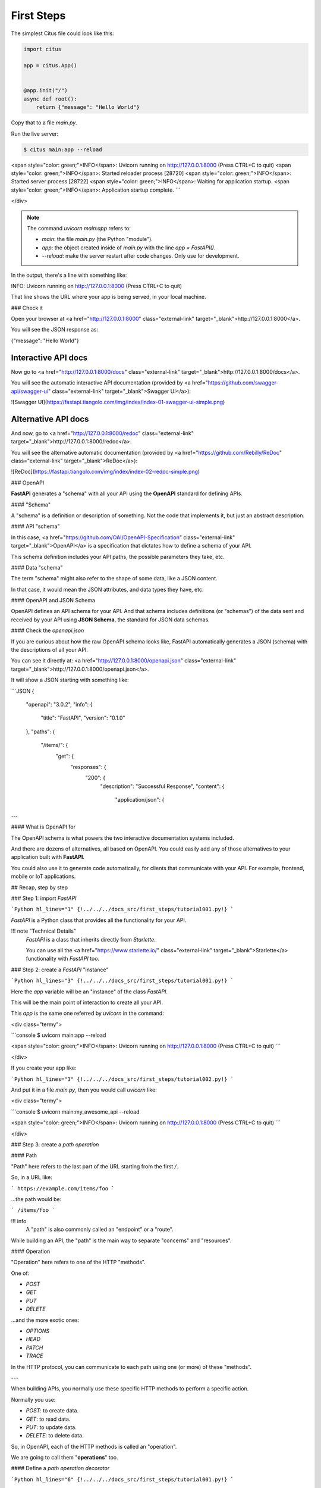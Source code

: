 First Steps
===============

The simplest Citus file could look like this:

.. code:: python

  import citus

  app = citus.App()


  @app.init("/")
  async def root():
      return {"message": "Hello World"}


Copy that to a file `main.py`.

Run the live server:

.. code:: console
  
   $ citus main:app --reload

<span style="color: green;">INFO</span>:     Uvicorn running on http://127.0.0.1:8000 (Press CTRL+C to quit)
<span style="color: green;">INFO</span>:     Started reloader process [28720]
<span style="color: green;">INFO</span>:     Started server process [28722]
<span style="color: green;">INFO</span>:     Waiting for application startup.
<span style="color: green;">INFO</span>:     Application startup complete.
```

</div>

.. note::

    The command `uvicorn main:app` refers to:

    * `main`: the file `main.py` (the Python "module").
    * `app`: the object created inside of `main.py` with the line `app = FastAPI()`.
    * `--reload`: make the server restart after code changes. Only use for development.

In the output, there's a line with something like:

.. code:: console

INFO:     Uvicorn running on http://127.0.0.1:8000 (Press CTRL+C to quit)

That line shows the URL where your app is being served, in your local machine.

### Check it

Open your browser at <a href="http://127.0.0.1:8000" class="external-link" target="_blank">http://127.0.0.1:8000</a>.

You will see the JSON response as:

.. code:: JSON

{"message": "Hello World"}

Interactive API docs
---------------------

Now go to <a href="http://127.0.0.1:8000/docs" class="external-link" target="_blank">http://127.0.0.1:8000/docs</a>.

You will see the automatic interactive API documentation (provided by <a href="https://github.com/swagger-api/swagger-ui" class="external-link" target="_blank">Swagger UI</a>):

![Swagger UI](https://fastapi.tiangolo.com/img/index/index-01-swagger-ui-simple.png)

Alternative API docs
----------------------

And now, go to <a href="http://127.0.0.1:8000/redoc" class="external-link" target="_blank">http://127.0.0.1:8000/redoc</a>.

You will see the alternative automatic documentation (provided by <a href="https://github.com/Rebilly/ReDoc" class="external-link" target="_blank">ReDoc</a>):

![ReDoc](https://fastapi.tiangolo.com/img/index/index-02-redoc-simple.png)

### OpenAPI

**FastAPI** generates a "schema" with all your API using the **OpenAPI** standard for defining APIs.

#### "Schema"

A "schema" is a definition or description of something. Not the code that implements it, but just an abstract description.

#### API "schema"

In this case, <a href="https://github.com/OAI/OpenAPI-Specification" class="external-link" target="_blank">OpenAPI</a> is a specification that dictates how to define a schema of your API.

This schema definition includes your API paths, the possible parameters they take, etc.

#### Data "schema"

The term "schema" might also refer to the shape of some data, like a JSON content.

In that case, it would mean the JSON attributes, and data types they have, etc.

#### OpenAPI and JSON Schema

OpenAPI defines an API schema for your API. And that schema includes definitions (or "schemas") of the data sent and received by your API using **JSON Schema**, the standard for JSON data schemas.

#### Check the `openapi.json`

If you are curious about how the raw OpenAPI schema looks like, FastAPI automatically generates a JSON (schema) with the descriptions of all your API.

You can see it directly at: <a href="http://127.0.0.1:8000/openapi.json" class="external-link" target="_blank">http://127.0.0.1:8000/openapi.json</a>.

It will show a JSON starting with something like:

```JSON
{
    "openapi": "3.0.2",
    "info": {
        "title": "FastAPI",
        "version": "0.1.0"
    },
    "paths": {
        "/items/": {
            "get": {
                "responses": {
                    "200": {
                        "description": "Successful Response",
                        "content": {
                            "application/json": {



...
```

#### What is OpenAPI for

The OpenAPI schema is what powers the two interactive documentation systems included.

And there are dozens of alternatives, all based on OpenAPI. You could easily add any of those alternatives to your application built with **FastAPI**.

You could also use it to generate code automatically, for clients that communicate with your API. For example, frontend, mobile or IoT applications.

## Recap, step by step

### Step 1: import `FastAPI`

```Python hl_lines="1"
{!../../../docs_src/first_steps/tutorial001.py!}
```

`FastAPI` is a Python class that provides all the functionality for your API.

!!! note "Technical Details"
    `FastAPI` is a class that inherits directly from `Starlette`.

    You can use all the <a href="https://www.starlette.io/" class="external-link" target="_blank">Starlette</a> functionality with `FastAPI` too.

### Step 2: create a `FastAPI` "instance"

```Python hl_lines="3"
{!../../../docs_src/first_steps/tutorial001.py!}
```

Here the `app` variable will be an "instance" of the class `FastAPI`.

This will be the main point of interaction to create all your API.

This `app` is the same one referred by `uvicorn` in the command:

<div class="termy">

```console
$ uvicorn main:app --reload

<span style="color: green;">INFO</span>:     Uvicorn running on http://127.0.0.1:8000 (Press CTRL+C to quit)
```

</div>

If you create your app like:

```Python hl_lines="3"
{!../../../docs_src/first_steps/tutorial002.py!}
```

And put it in a file `main.py`, then you would call `uvicorn` like:

<div class="termy">

```console
$ uvicorn main:my_awesome_api --reload

<span style="color: green;">INFO</span>:     Uvicorn running on http://127.0.0.1:8000 (Press CTRL+C to quit)
```

</div>

### Step 3: create a *path operation*

#### Path

"Path" here refers to the last part of the URL starting from the first `/`.

So, in a URL like:

```
https://example.com/items/foo
```

...the path would be:

```
/items/foo
```

!!! info
    A "path" is also commonly called an "endpoint" or a "route".

While building an API, the "path" is the main way to separate "concerns" and "resources".

#### Operation

"Operation" here refers to one of the HTTP "methods".

One of:

* `POST`
* `GET`
* `PUT`
* `DELETE`

...and the more exotic ones:

* `OPTIONS`
* `HEAD`
* `PATCH`
* `TRACE`

In the HTTP protocol, you can communicate to each path using one (or more) of these "methods".

---

When building APIs, you normally use these specific HTTP methods to perform a specific action.

Normally you use:

* `POST`: to create data.
* `GET`: to read data.
* `PUT`: to update data.
* `DELETE`: to delete data.

So, in OpenAPI, each of the HTTP methods is called an "operation".

We are going to call them "**operations**" too.

#### Define a *path operation decorator*

```Python hl_lines="6"
{!../../../docs_src/first_steps/tutorial001.py!}
```

The `@app.get("/")` tells **FastAPI** that the function right below is in charge of handling requests that go to:

* the path `/`
* using a <abbr title="an HTTP GET method"><code>get</code> operation</abbr>

!!! info "`@decorator` Info"
    That `@something` syntax in Python is called a "decorator".

    You put it on top of a function. Like a pretty decorative hat (I guess that's where the term came from).

    A "decorator" takes the function below and does something with it.

    In our case, this decorator tells **FastAPI** that the function below corresponds to the **path** `/` with an **operation** `get`.

    It is the "**path operation decorator**".

You can also use the other operations:

* `@app.post()`
* `@app.put()`
* `@app.delete()`

And the more exotic ones:

* `@app.options()`
* `@app.head()`
* `@app.patch()`
* `@app.trace()`

!!! tip
    You are free to use each operation (HTTP method) as you wish.

    **FastAPI** doesn't enforce any specific meaning.

    The information here is presented as a guideline, not a requirement.

    For example, when using GraphQL you normally perform all the actions using only `POST` operations.

### Step 4: define the **path operation function**

This is our "**path operation function**":

* **path**: is `/`.
* **operation**: is `get`.
* **function**: is the function below the "decorator" (below `@app.get("/")`).

```Python hl_lines="7"
{!../../../docs_src/first_steps/tutorial001.py!}
```

This is a Python function.

It will be called by **FastAPI** whenever it receives a request to the URL "`/`" using a `GET` operation.

In this case, it is an `async` function.

---

You could also define it as a normal function instead of `async def`:

```Python hl_lines="7"
{!../../../docs_src/first_steps/tutorial003.py!}
```

!!! note
    If you don't know the difference, check the [Async: *"In a hurry?"*](../async.md#in-a-hurry){.internal-link target=_blank}.

### Step 5: return the content

```Python hl_lines="8"
{!../../../docs_src/first_steps/tutorial001.py!}
```

You can return a `dict`, `list`, singular values as `str`, `int`, etc.

You can also return Pydantic models (you'll see more about that later).

There are many other objects and models that will be automatically converted to JSON (including ORMs, etc). Try using your favorite ones, it's highly probable that they are already supported.

## Recap

* Import `FastAPI`.
* Create an `app` instance.
* Write a **path operation decorator** (like `@app.get("/")`).
* Write a **path operation function** (like `def root(): ...` above).
* Run the development server (like `uvicorn main:app --reload`).
